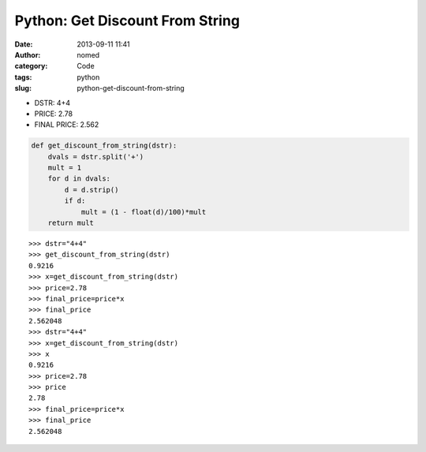 Python: Get Discount From String
################################
:date: 2013-09-11 11:41
:author: nomed
:category: Code
:tags: python
:slug: python-get-discount-from-string

 

-  DSTR: 4+4
-  PRICE: 2.78
-  FINAL PRICE: 2.562

.. code-block:: python

    def get_discount_from_string(dstr):
        dvals = dstr.split('+')
        mult = 1
        for d in dvals:
            d = d.strip()
            if d:
                mult = (1 - float(d)/100)*mult
        return mult

::

    >>> dstr="4+4"
    >>> get_discount_from_string(dstr)
    0.9216
    >>> x=get_discount_from_string(dstr)
    >>> price=2.78
    >>> final_price=price*x
    >>> final_price
    2.562048
    >>> dstr="4+4"
    >>> x=get_discount_from_string(dstr)
    >>> x
    0.9216
    >>> price=2.78
    >>> price
    2.78
    >>> final_price=price*x
    >>> final_price
    2.562048

